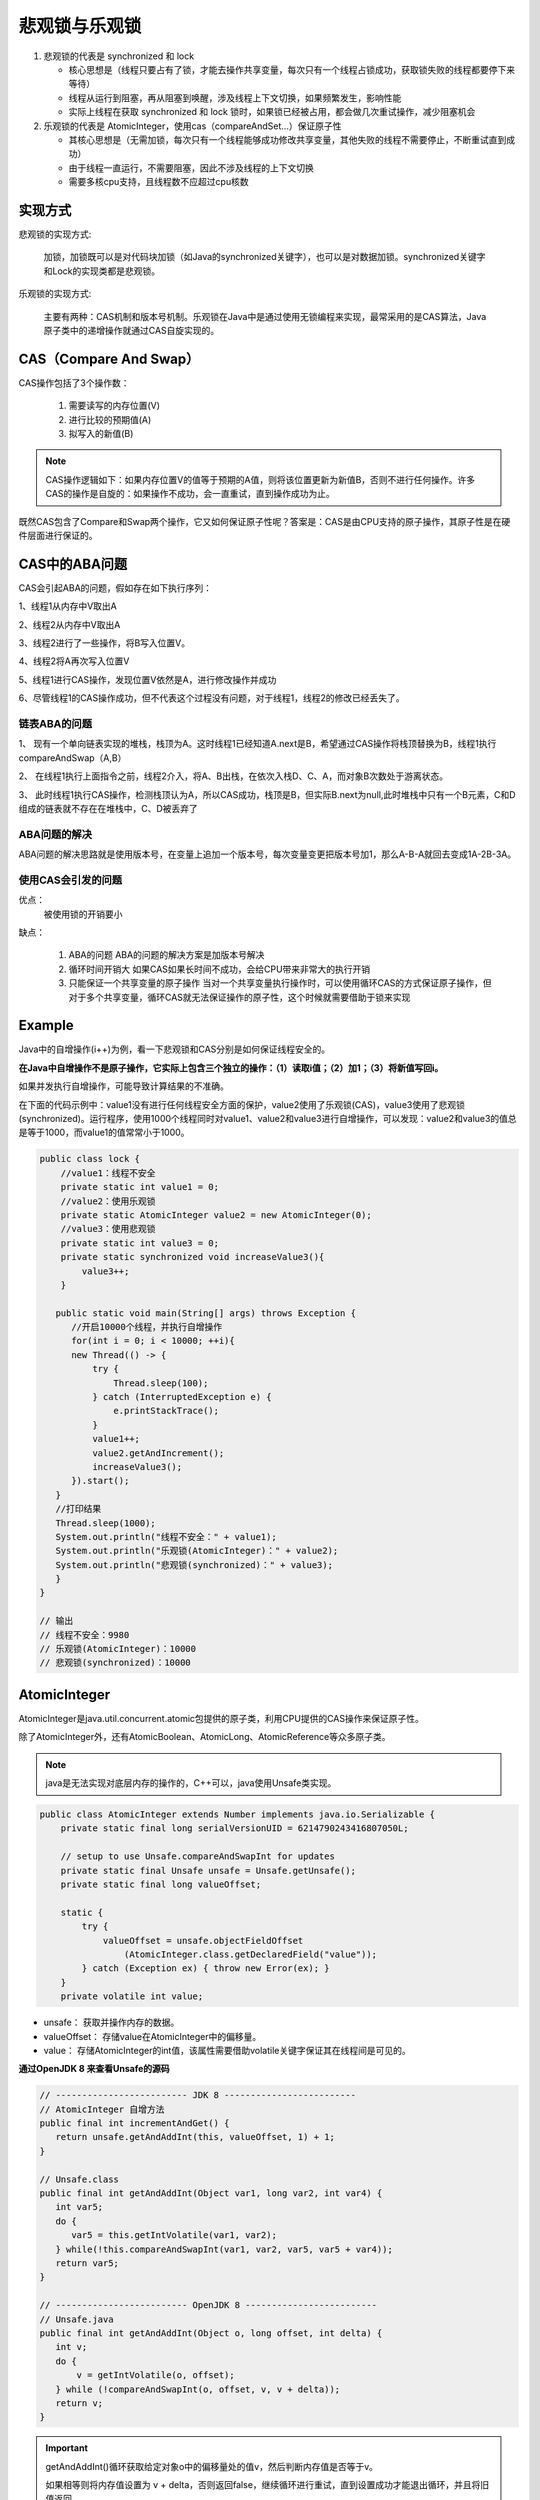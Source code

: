 悲观锁与乐观锁
==================

1. 悲观锁的代表是 synchronized 和 lock

   * 核心思想是（线程只要占有了锁，才能去操作共享变量，每次只有一个线程占锁成功，获取锁失败的线程都要停下来等待）

   * 线程从运行到阻塞，再从阻塞到唤醒，涉及线程上下文切换，如果频繁发生，影响性能

   * 实际上线程在获取 synchronized 和 lock 锁时，如果锁已经被占用，都会做几次重试操作，减少阻塞机会

2. 乐观锁的代表是 AtomicInteger，使用cas（compareAndSet...）保证原子性

   * 其核心思想是（无需加锁，每次只有一个线程能够成功修改共享变量，其他失败的线程不需要停止，不断重试直到成功）

   * 由于线程一直运行，不需要阻塞，因此不涉及线程的上下文切换

   * 需要多核cpu支持，且线程数不应超过cpu核数

实现方式
----------------------

悲观锁的实现方式:

   加锁，加锁既可以是对代码块加锁（如Java的synchronized关键字），也可以是对数据加锁。synchronized关键字和Lock的实现类都是悲观锁。

乐观锁的实现方式:

   主要有两种：CAS机制和版本号机制。乐观锁在Java中是通过使用无锁编程来实现，最常采用的是CAS算法，Java原子类中的递增操作就通过CAS自旋实现的。

.. figure:: 1.jpg
   :figclass: align-center

.. figure:: 2.jpg
   :figclass: align-center

CAS（Compare And Swap）
-------------------------

CAS操作包括了3个操作数：

   1. 需要读写的内存位置(V)

   2. 进行比较的预期值(A)

   3. 拟写入的新值(B)

.. note::

   CAS操作逻辑如下：如果内存位置V的值等于预期的A值，则将该位置更新为新值B，否则不进行任何操作。许多CAS的操作是自旋的：如果操作不成功，会一直重试，直到操作成功为止。

既然CAS包含了Compare和Swap两个操作，它又如何保证原子性呢？答案是：CAS是由CPU支持的原子操作，其原子性是在硬件层面进行保证的。

CAS中的ABA问题
------------------------------

CAS会引起ABA的问题，假如存在如下执行序列：

1、线程1从内存中V取出A

2、线程2从内存中V取出A

3、线程2进行了一些操作，将B写入位置V。

4、线程2将A再次写入位置V

5、线程1进行CAS操作，发现位置V依然是A，进行修改操作并成功

6、尽管线程1的CAS操作成功，但不代表这个过程没有问题，对于线程1，线程2的修改已经丢失了。

链表ABA的问题
~~~~~~~~~~~~~~~~~~~~~~~~~~

1、 现有一个单向链表实现的堆栈，栈顶为A。这时线程1已经知道A.next是B，希望通过CAS操作将栈顶替换为B，线程1执行compareAndSwap（A,B）

2、 在线程1执行上面指令之前，线程2介入，将A、B出栈，在依次入栈D、C、A，而对象B次数处于游离状态。

3、 此时线程1执行CAS操作，检测栈顶认为A，所以CAS成功，栈顶是B，但实际B.next为null,此时堆栈中只有一个B元素，C和D组成的链表就不存在在堆栈中，C、D被丢弃了

ABA问题的解决
~~~~~~~~~~~~~~~~~~

ABA问题的解决思路就是使用版本号，在变量上追加一个版本号，每次变量变更把版本号加1，那么A-B-A就回去变成1A-2B-3A。

使用CAS会引发的问题
~~~~~~~~~~~~~~~~~~~~~~~~~

优点：
   被使用锁的开销要小

缺点：

   1. ABA的问题
      ABA的问题的解决方案是加版本号解决

   2. 循环时间开销大
      如果CAS如果长时间不成功，会给CPU带来非常大的执行开销

   3. 只能保证一个共享变量的原子操作
      当对一个共享变量执行操作时，可以使用循环CAS的方式保证原子操作，但对于多个共享变量，循环CAS就无法保证操作的原子性，这个时候就需要借助于锁来实现




Example
--------------

Java中的自增操作(i++)为例，看一下悲观锁和CAS分别是如何保证线程安全的。

**在Java中自增操作不是原子操作，它实际上包含三个独立的操作：（1）读取i值；（2）加1；（3）将新值写回i。**

如果并发执行自增操作，可能导致计算结果的不准确。

在下面的代码示例中：value1没有进行任何线程安全方面的保护，value2使用了乐观锁(CAS)，value3使用了悲观锁(synchronized)。运行程序，使用1000个线程同时对value1、value2和value3进行自增操作，可以发现：value2和value3的值总是等于1000，而value1的值常常小于1000。

.. code-block:: java

   public class lock {
       //value1：线程不安全
       private static int value1 = 0;
       //value2：使用乐观锁
       private static AtomicInteger value2 = new AtomicInteger(0);
       //value3：使用悲观锁
       private static int value3 = 0;
       private static synchronized void increaseValue3(){
           value3++;
       }

      public static void main(String[] args) throws Exception {
         //开启10000个线程，并执行自增操作
         for(int i = 0; i < 10000; ++i){
         new Thread(() -> {
             try {
                 Thread.sleep(100);
             } catch (InterruptedException e) {
                 e.printStackTrace();
             }
             value1++;
             value2.getAndIncrement();
             increaseValue3();
         }).start();
      }
      //打印结果
      Thread.sleep(1000);
      System.out.println("线程不安全：" + value1);
      System.out.println("乐观锁(AtomicInteger)：" + value2);
      System.out.println("悲观锁(synchronized)：" + value3);
      }
   }

   // 输出
   // 线程不安全：9980
   // 乐观锁(AtomicInteger)：10000
   // 悲观锁(synchronized)：10000

AtomicInteger
---------------------------

AtomicInteger是java.util.concurrent.atomic包提供的原子类，利用CPU提供的CAS操作来保证原子性。

除了AtomicInteger外，还有AtomicBoolean、AtomicLong、AtomicReference等众多原子类。

.. note::

   java是无法实现对底层内存的操作的，C++可以，java使用Unsafe类实现。

.. code-block:: java

   public class AtomicInteger extends Number implements java.io.Serializable {
       private static final long serialVersionUID = 6214790243416807050L;

       // setup to use Unsafe.compareAndSwapInt for updates
       private static final Unsafe unsafe = Unsafe.getUnsafe();
       private static final long valueOffset;

       static {
           try {
               valueOffset = unsafe.objectFieldOffset
                   (AtomicInteger.class.getDeclaredField("value"));
           } catch (Exception ex) { throw new Error(ex); }
       }
       private volatile int value;

* unsafe： 获取并操作内存的数据。

* valueOffset： 存储value在AtomicInteger中的偏移量。

* value： 存储AtomicInteger的int值，该属性需要借助volatile关键字保证其在线程间是可见的。

**通过OpenJDK 8 来查看Unsafe的源码**

.. code-block:: java

   // ------------------------- JDK 8 -------------------------
   // AtomicInteger 自增方法
   public final int incrementAndGet() {
      return unsafe.getAndAddInt(this, valueOffset, 1) + 1;
   }

   // Unsafe.class
   public final int getAndAddInt(Object var1, long var2, int var4) {
      int var5;
      do {
         var5 = this.getIntVolatile(var1, var2);
      } while(!this.compareAndSwapInt(var1, var2, var5, var5 + var4));
      return var5;
   }

   // ------------------------- OpenJDK 8 -------------------------
   // Unsafe.java
   public final int getAndAddInt(Object o, long offset, int delta) {
      int v;
      do {
          v = getIntVolatile(o, offset);
      } while (!compareAndSwapInt(o, offset, v, v + delta));
      return v;
   }

.. important::

   getAndAddInt()循环获取给定对象o中的偏移量处的值v，然后判断内存值是否等于v。

   如果相等则将内存值设置为 v + delta，否则返回false，继续循环进行重试，直到设置成功才能退出循环，并且将旧值返回。

   整个“比较+更新”操作封装在compareAndSwapInt()中，在JNI里是借助于一个CPU指令完成的，属于原子操作，可以保证多个线程都能够看到同一个变量的修改值。

.. note::

   1. getAndIncrement()实现的自增操作是自旋CAS操作：在循环中进行compareAndSet，如果执行成功则退出，否则一直执行。

   2. compareAndSet是CAS操作的核心，它是利用Unsafe对象实现的。

   3. Unsafe又是何许人也呢？Unsafe是用来帮助Java访问操作系统底层资源的类（如可以分配内存、释放内存），通过Unsafe，Java具有了底层操作能力，可以提升运行效率；强大的底层资源操作能力也带来了安全隐患(类的名字Unsafe也在提醒我们这一点)，因此正常情况下用户无法使用。AtomicInteger在这里使用了Unsafe提供的CAS功能。

   4. valueOffset可以理解为value在内存中的偏移量，对应了CAS三个操作数(V/A/B)中的V；偏移量的获得也是通过Unsafe实现的。

   5. value域的volatile修饰符：Java并发编程要保证线程安全，需要保证原子性、可视性和有序性；CAS操作可以保证原子性，而volatile可以保证可视性和一定程度的有序性；在AtomicInteger中，volatile和CAS一起保证了线程安全性。

版本号机制
------------------

除了CAS，版本号机制也可以用来实现乐观锁。版本号机制的基本思路是在数据中增加一个字段version，表示该数据的版本号，每当数据被修改，版本号加1。当某个线程查询数据时，将该数据的版本号一起查出来；当该线程更新数据时，判断当前版本号与之前读取的版本号是否一致，如果一致才进行操作。

.. note::

   这里使用了版本号作为判断数据变化的标记，实际上可以根据实际情况选用其他能够标记数据版本的字段，如时间戳等。

缺点和适用场景
----------------------

功能限制
~~~~~~~~~~~~~


与悲观锁相比，乐观锁适用的场景受到了更多的限制，无论是CAS还是版本号机制。

CAS只能保证单个变量操作的原子性，当涉及到多个变量时，CAS是无能为力的，而synchronized则可以通过对整个代码块加锁来处理。

版本号机制，如果query的时候是针对表1，而update的时候是针对表2，也很难通过简单的版本号来实现乐观锁。

竞争激烈程度
~~~~~~~~~~~~~~

当竞争不激烈 (出现并发冲突的概率小)时，乐观锁更有优势，因为悲观锁会锁住代码块或数据，其他线程无法同时访问，影响并发，而且加锁和释放锁都需要消耗额外的资源。

当竞争激烈(出现并发冲突的概率大)时，悲观锁更有优势，因为乐观锁在执行更新时频繁失败，需要不断重试，浪费CPU资源。

.. important::

   * 悲观锁适合写操作多的场景，先加锁可以保证写操作时数据正确。

   * 乐观锁适合读操作多的场景，不加锁的特点能够使其读操作的性能大幅提升。


代码
------------------

.. code-block:: java

    static final Unsafe U = Unsafe.getUnsafe();
    static final long BALANCE = U.objectFieldOffset(Account.class, "balance");

    static class Account {
        volatile int balance = 10;
    }

悲观锁

.. code-block:: java

    public static void sync(Account account){
        Thread t1 = new Thread(()->{
            synchronized (account){
                int old = account.balance;
                int n = old - 5;
                account.balance = n;
            }
        }, "t1");

        Thread t2 = new Thread(()->{
            synchronized (account){
                int old = account.balance;
                int n = old + 5;
                account.balance = n;
            }
        }, "t2");

        showResult(accout, t1, t2);
    }

乐观锁

.. code-block:: java

    public static void cas(Account account){
        Thread t1 = new Thread(()->{
            while(true){
                int old = account.balance;
                int n = old - 5;
                if(U.compareAndSetInt(account, BALANCE, o, n)){
                    break;
                }
            }
        },"t1");

        Thread t2 = new Thread(()->{
            while(true){
                int old = account.balance;
                int n = old + 5;
                if(U.compareAndSetInt(account, BALANCE, o, n)){
                    break;
                }
            }
        },"t2");

        showResult(accout, t1, t2);
    }